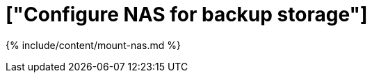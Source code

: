 = ["Configure NAS for backup storage"]
:last_updated: tbd
:permalink: /:collection/:path.html
:sidebar: mydoc_sidebar
:summary: You can use network attached storage to support backup/restore and data loading.

{% include/content/mount-nas.md %}
